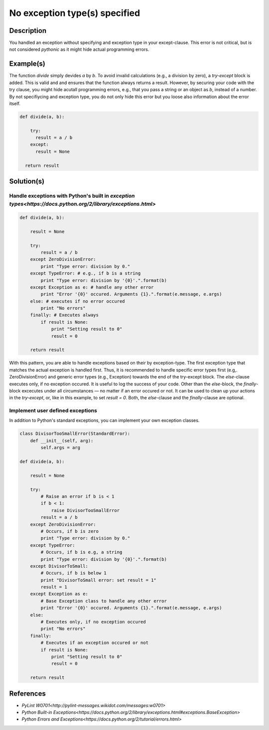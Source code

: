 ==============================
No exception type(s) specified
==============================

Description
===========

You handled an exception without specifying and exception type in your except-clause. This error is not critical, but is not considered `pythonic` as it might hide actual programming errors.

Example(s)
==========

The function `divide` simply devides `a` by `b`. To avoid invalid calculations (e.g., a division by zero), a `try-except` block is added. This is valid and and ensures that the function always returns a result. However, by securing your code with the try clause, you might hide acutall programming errors, e.g., that you pass a string or an object as `b`, instead of a number. By not specifiycing and exception type, you do not only hide this error but you loose also information about the error itself.

.. code:: python

    def divide(a, b):
    
        try:
          result = a / b
        except:
          result = None
          
      return result

Solution(s)
===========

Handle exceptions with Python's built in `exception types<https://docs.python.org/2/library/exceptions.html>`
-------------------------------------------------------------------------------------------------------------

.. code:: python

    def divide(a, b):
    
        result = None
    
        try:
            result = a / b
        except ZeroDivisionError:                                                  
            print "Type error: division by 0."
        except TypeError: # e.g., if b is a string
            print "Type error: division by '{0}'.".format(b)
        except Exception as e: # handle any other error
            print "Error '{0}' occured. Arguments {1}.".format(e.message, e.args)
        else: # executes if no error occured
            print "No errors"
        finally: # Executes always
            if result is None:
                print "Setting result to 0"
                result = 0
        
        return result
            
With this pattern, you are able to handle exceptions based on their by exception-type. The first exception type that matches the actual exception is handled first. Thus, it is recommended to handle specific error types first (e.g,. ZeroDivisionError) and generic error types (e.g., Exception) towards the end of the try-except block. The `else`-clause executes only, if no exception occured. It is useful to log the success of your code. Other than the `else`-block, the `finally`-block excecutes under all circumstances — no matter if an error occured or not. It can be used to clean up your actions in the `try-except`, or, like in this example, to set `result = 0`. Both, the `else`-clause and the `finally`-clause are optional.

Implement user defined exceptions
---------------------------------

In addition to Python's standard exceptions, you can implement your own exception classes. 

.. code:: python

    class DivisorTooSmallError(StandardError):
        def __init__(self, arg):
            self.args = arg

    def divide(a, b):
    
        result = None
    
        try:
            # Raise an error if b is < 1
            if b < 1:
                raise DivisorTooSmallError
            result = a / b    
        except ZeroDivisionError:
            # Occurs, if b is zero
            print "Type error: division by 0."
        except TypeError:
            # Occurs, if b is e.g, a string
            print "Type error: division by '{0}'.".format(b)
        except DivisorToSmall:
            # Occurs, if b is below 1
            print "DivisorToSmall error: set result = 1"
            result = 1
        except Exception as e:
            # Base Exception class to handle any other error
            print "Error '{0}' occured. Arguments {1}.".format(e.message, e.args)
        else:
            # Executes only, if no exception occured
            print "No errors"
        finally:  
            # Executes if an exception occured or not
            if result is None:
                print "Setting result to 0"
                result = 0
        
        return result
    
References
==========
- `PyLint W0701<http://pylint-messages.wikidot.com/messages:w0701>`
- `Python Built-in Exceptions<https://docs.python.org/2/library/exceptions.html#exceptions.BaseException>`
- `Python Errors and Exceptions<https://docs.python.org/2/tutorial/errors.html>`
